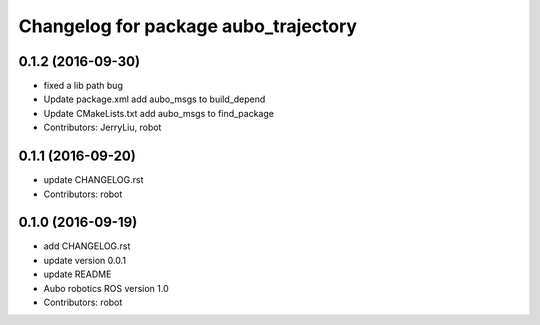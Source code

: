 ^^^^^^^^^^^^^^^^^^^^^^^^^^^^^^^^^^^^^
Changelog for package aubo_trajectory
^^^^^^^^^^^^^^^^^^^^^^^^^^^^^^^^^^^^^

0.1.2 (2016-09-30)
------------------
* fixed a lib path bug
* Update package.xml
  add aubo_msgs to build_depend
* Update CMakeLists.txt
  add aubo_msgs to find_package
* Contributors: JerryLiu, robot

0.1.1 (2016-09-20)
------------------
* update CHANGELOG.rst
* Contributors: robot

0.1.0 (2016-09-19)
------------------
* add CHANGELOG.rst
* update version 0.0.1
* update README
* Aubo robotics ROS version 1.0
* Contributors: robot
